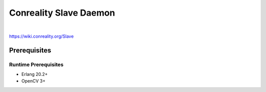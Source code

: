 ***********************
Conreality Slave Daemon
***********************

.. image:: https://img.shields.io/badge/license-Public%20Domain-blue.svg
   :alt: Project license
   :target: https://unlicense.org/

.. image:: https://img.shields.io/travis/conreality/conreality-slave/master.svg
   :alt: Travis CI build status
   :target: https://travis-ci.org/conreality/conreality-slave

|

https://wiki.conreality.org/Slave

Prerequisites
=============

Runtime Prerequisites
---------------------

* Erlang 20.2+
* OpenCV 3+
